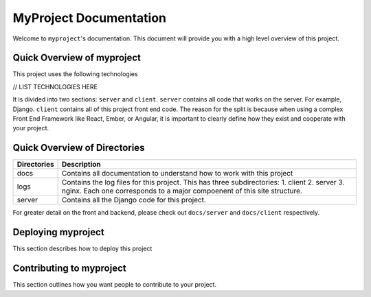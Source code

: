 ***********************
MyProject Documentation
***********************

Welcome to ``myproject``'s documentation.  This document will provide you with a high level overview of this project.

Quick Overview of myproject
-------------------------------------------

This project uses the following technologies

// LIST TECHNOLOGIES HERE

It is divided into two sections:  ``server`` and ``client``.  ``server`` contains all code that works on the server.  For example, Django.  ``client`` contains all of this project front end code.  The reason for the split is because when using a complex Front End Framework like React, Ember, or Angular, it is important to clearly define how they exist and cooperate with your project.

Quick Overview of Directories
-----------------------------

+-------------+----------------------------------------------------------------------------------------------------------------------------------------------------------------------------+
| Directories | Description                                                                                                                                                                |
+=============+============================================================================================================================================================================+
| docs        | Contains all documentation to understand how to work with this project                                                                                                     |
+-------------+----------------------------------------------------------------------------------------------------------------------------------------------------------------------------+
| logs        | Contains the log files for this project.  This has three subdirectories: 1. client 2. server 3. nginx.  Each one corresponds to a major compoenent of this site structure. |
+-------------+----------------------------------------------------------------------------------------------------------------------------------------------------------------------------+
| server      | Contains all the Django code for this project.                                                                                                                             |
+-------------+----------------------------------------------------------------------------------------------------------------------------------------------------------------------------+

For greater detail on the front and backend, please check out ``docs/server`` and ``docs/client`` respectively.

Deploying myproject
------------------------------------

This section describes how to deploy this project


Contributing to myproject
------------------------------------------

This section outlines how you want people to contribute to your project.

